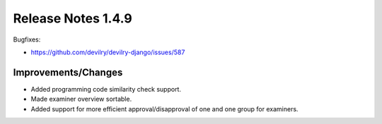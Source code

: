 *******************
Release Notes 1.4.9
*******************

Bugfixes:

- https://github.com/devilry/devilry-django/issues/587

Improvements/Changes
====================

- Added programming code similarity check support.
- Made examiner overview sortable.
- Added support for more efficient approval/disapproval of
  one and one group for examiners.
